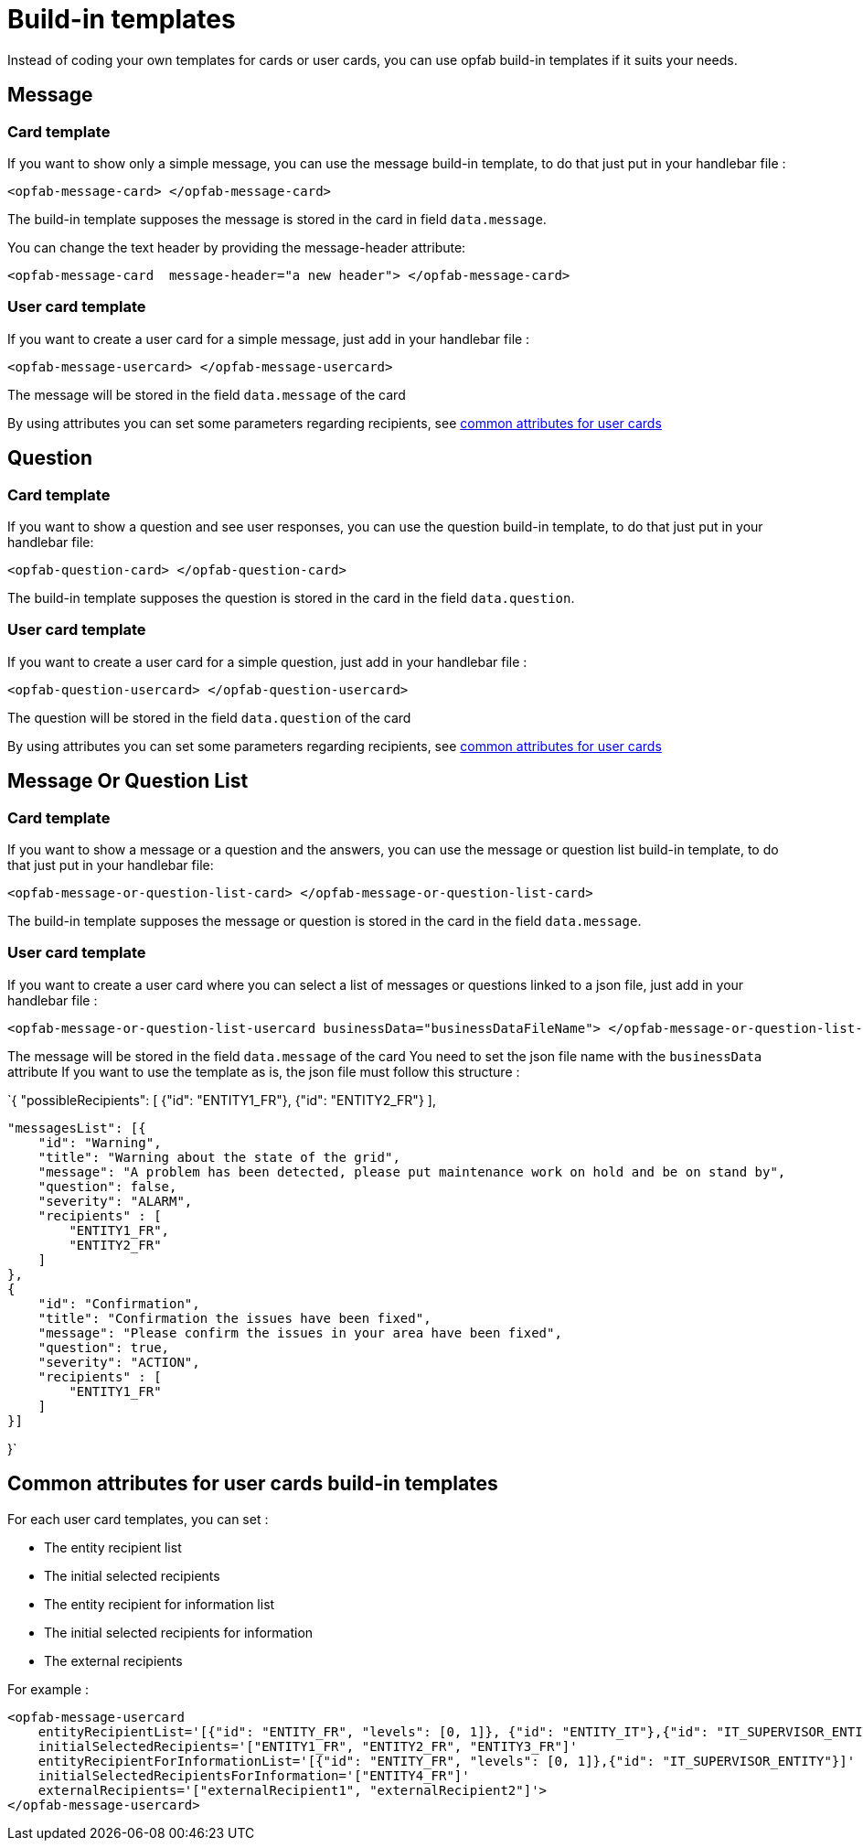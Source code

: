 // Copyright (c) 2023 RTE (http://www.rte-france.com)
// See AUTHORS.txt
// This document is subject to the terms of the Creative Commons Attribution 4.0 International license.
// If a copy of the license was not distributed with this
// file, You can obtain one at https://creativecommons.org/licenses/by/4.0/.
// SPDX-License-Identifier: CC-BY-4.0

= Build-in templates

Instead of coding your own templates for cards or user cards, you can use opfab build-in templates if it suits your needs.

== Message

=== Card template

If you want to show only a simple message, you can use the message build-in template, to do that just put in your handlebar file :

```
<opfab-message-card> </opfab-message-card>

```

The build-in template supposes the message is stored in the card in field `data.message`.


You can change the text header by providing the message-header attribute: 

```
<opfab-message-card  message-header="a new header"> </opfab-message-card>
```

=== User card template 


If you want to create a user card for a simple message, just add in your handlebar file : 

```
<opfab-message-usercard> </opfab-message-usercard>

```
The message will be stored in the field `data.message` of the card 

By using attributes you can set some parameters regarding recipients, see 
ifdef::single-page-doc[<<'build-in_templates_common_usercard_attributes,common attributes for user cards'>>]
ifndef::single-page-doc[<</documentation/current/reference_doc/index.adoc#build-in_templates_common_usercard_attributes, common attributes for user cards>>]

== Question 

=== Card template

If you want to show a question and see user responses, you can use the question build-in template, to do that just put in your handlebar file:

```
<opfab-question-card> </opfab-question-card>

```

The build-in template supposes the question is stored in the card in the field `data.question`.


=== User card template 


If you want to create a user card for a simple question, just add in your handlebar file : 

```
<opfab-question-usercard> </opfab-question-usercard>

```
The question will be stored in the field `data.question` of the card 

By using attributes you can set some parameters regarding recipients, see 
ifdef::single-page-doc[<<'build-in_templates_common_usercard_attributes,common attributes for user cards'>>]
ifndef::single-page-doc[<</documentation/current/reference_doc/index.adoc#build-in_templates_common_usercard_attributes, common attributes for user cards>>]

== Message Or Question List 

=== Card template

If you want to show a message or a question and the answers, you can use the message or question list build-in template, to do that just put in your handlebar file:

```
<opfab-message-or-question-list-card> </opfab-message-or-question-list-card>

```

The build-in template supposes the message or question is stored in the card in the field `data.message`.


=== User card template 


If you want to create a user card where you can select a list of messages or questions linked to a json file, just add in your handlebar file : 

```
<opfab-message-or-question-list-usercard businessData="businessDataFileName"> </opfab-message-or-question-list-usercard>

```
The message will be stored in the field `data.message` of the card
You need to set the json file name with the `businessData` attribute
If you want to use the template as is, the json file must follow this structure :

`{   "possibleRecipients": [
    {"id": "ENTITY1_FR"},
    {"id": "ENTITY2_FR"}
    ],

    "messagesList": [{
        "id": "Warning",
        "title": "Warning about the state of the grid",
        "message": "A problem has been detected, please put maintenance work on hold and be on stand by",
        "question": false,
        "severity": "ALARM",
        "recipients" : [
            "ENTITY1_FR",
            "ENTITY2_FR"
        ]
    },
    {
        "id": "Confirmation",
        "title": "Confirmation the issues have been fixed",
        "message": "Please confirm the issues in your area have been fixed",
        "question": true,
        "severity": "ACTION",
        "recipients" : [
            "ENTITY1_FR"
        ]
    }]

}`


[[build-in_templates_common_usercard_attributes]]
== Common attributes for user cards build-in templates 

For each user card templates, you can set : 

- The entity recipient list 
- The initial selected recipients 
- The entity recipient for information list 
- The initial selected recipients for information
- The external recipients

For example :
```
<opfab-message-usercard
    entityRecipientList='[{"id": "ENTITY_FR", "levels": [0, 1]}, {"id": "ENTITY_IT"},{"id": "IT_SUPERVISOR_ENTITY"}]'
    initialSelectedRecipients='["ENTITY1_FR", "ENTITY2_FR", "ENTITY3_FR"]'
    entityRecipientForInformationList='[{"id": "ENTITY_FR", "levels": [0, 1]},{"id": "IT_SUPERVISOR_ENTITY"}]'
    initialSelectedRecipientsForInformation='["ENTITY4_FR"]'
    externalRecipients='["externalRecipient1", "externalRecipient2"]'>
</opfab-message-usercard>
```
